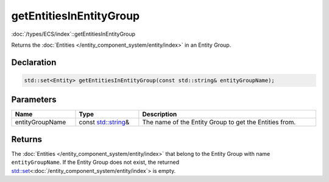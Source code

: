 getEntitiesInEntityGroup
========================

:doc:`/types/ECS/index`::getEntitiesInEntityGroup

Returns the :doc:`Entities </entity_component_system/entity/index>` in an Entity Group.

Declaration
-----------

.. code-block:: cpp

	std::set<Entity> getEntitiesInEntityGroup(const std::string& entityGroupName);

Parameters
----------

.. list-table::
	:width: 100%
	:header-rows: 1
	:class: code-table

	* - Name
	  - Type
	  - Description
	* - entityGroupName
	  - const `std::string <https://en.cppreference.com/w/cpp/string/basic_string>`_\&
	  - The name of the Entity Group to get the Entities from.

Returns
-------

The :doc:`Entities </entity_component_system/entity/index>` that belong to the Entity Group with name ``entityGroupName``. If the Entity Group does not exist, the returned `std::set <https://en.cppreference.com/w/cpp/container/set>`_\<:doc:`/entity_component_system/entity/index`> is empty.